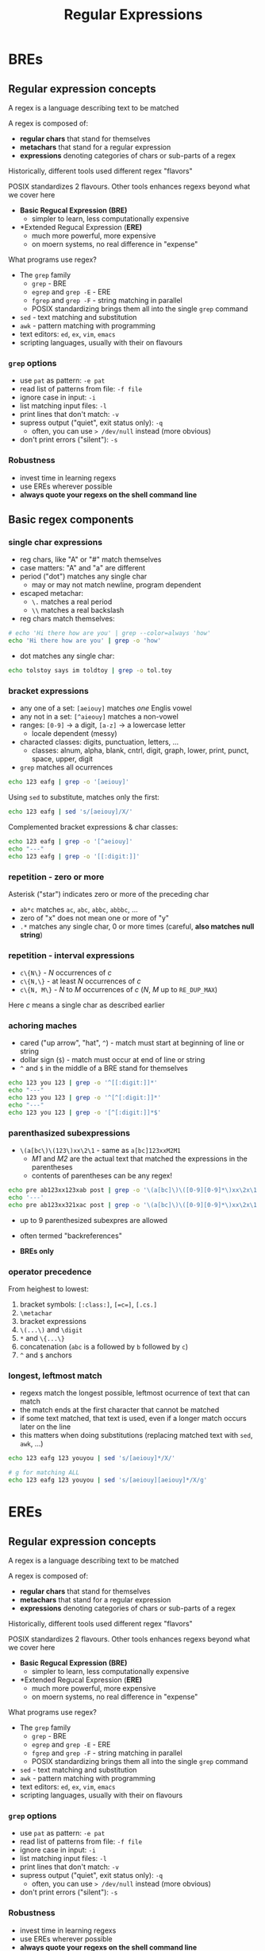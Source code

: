 #+title: Regular Expressions
#+index: 8
#+breadcrumbs: index:/index.html
#+back: << Simple Text Processing:/simple-text-processing.html
#+next: >> sed:/sed.html
#+source: https://youtu.be/fAgz66M4aNc?si=ybChoNNggXGZmo8U

* BREs
** Regular expression concepts
A regex is a language describing text to be matched

A regex is composed of:
+ *regular chars* that stand for themselves
+ *metachars* that stand for a regular expression
+ *expressions* denoting categories of chars or sub-parts of a regex

Historically, different tools used different regex "flavors"

POSIX standardizes 2 flavours.
Other tools enhances regexs beyond what we cover here

+ *Basic Regucal Expression (BRE)*
  - simpler to learn, less computationally expensive
+ *Extended Regucal Expression (*ERE)*
  - much more powerful, more expensive
  - on moern systems, no real difference in "expense"

What programs use regex?
+ The =grep= family
  - =grep= - BRE
  - =egrep= and =grep -E= - ERE
  - =fgrep= and =grep -F= - string matching in parallel
  - POSIX standardizing brings them all into the single =grep= command
+ =sed= - text matching and substitution
+ =awk= - pattern matching with programming
+ text editors: =ed=, =ex=, =vim=, =emacs=
+ scripting languages, usually with their on flavours

*** =grep= options
+ use =pat= as pattern: =-e pat=
+ read list of patterns from file: =-f file=
+ ignore case in input: =-i=
+ list matching input files: =-l=
+ print lines that don't match: =-v=
+ supress output ("quiet", exit status only): =-q=
  - often, you can use => /dev/null= instead (more obvious)
+ don't print errors ("silent"): =-s=

*** Robustness
+ invest time in learning regexs
+ use EREs wherever possible
+ *always quote your regexs on the shell command line*

** Basic regex components
*** single char expressions
+ reg chars, like "A" or "#" match themselves
+ case matters: "A" and "a" are different
+ period ("dot") matches any single char
  - may or may not match newline, program dependent
+ escaped metachar:
  - =\.= matches a real period
  - =\\= matches a real backslash

+ reg chars match themselves:
#+begin_src bash
# echo 'Hi there how are you' | grep --color=always 'how'
echo 'Hi there how are you' | grep -o 'how'
#+end_src

#+RESULTS:
: how

+ dot matches any single char:
#+begin_src bash :results output verbatim
echo tolstoy says im toldtoy | grep -o tol.toy
#+end_src

#+RESULTS:
: tolstoy
: toldtoy

*** bracket expressions
+ any one of a set: =[aeiouy]= matches /one/ Englis vowel
+ any not in a set: =[^aieouy]= matches a non-vowel
+ ranges: =[0-9]= -> a digit, =[a-z]= -> a lowercase letter
  - locale dependent (messy)
+ characted classes: digits, punctuation, letters, ...
  - classes: alnum, alpha, blank, cntrl, digit, graph, lower, print, punct, space, upper, digit

+ =grep= matches all ocurrences
#+begin_src bash :results output verbatim
echo 123 eafg | grep -o '[aeiouy]'
#+end_src

#+RESULTS:
| e |
| a |

Using =sed= to substitute, matches only the first:
#+begin_src bash
echo 123 eafg | sed 's/[aeiouy]/X/'
#+end_src

#+RESULTS:
: 123 Xafg

Complemented bracket expressions & char classes:
#+begin_src bash :results ouput verbatim
echo 123 eafg | grep -o '[^aeiouy]'
echo "---"
echo 123 eafg | grep -o '[[:digit:]]'
#+end_src

#+RESULTS:
#+begin_example
1
2
3

f
g
---
1
2
3
#+end_example


*** repetition - zero or more
Asterisk ("star") indicates zero or more of the preceding char

+ =ab*c= matches =ac=, =abc=, =abbc=,  =abbbc=, ...
+ zero of "x" does not mean one or more of "y"
+ =.*= matches any single char, 0 or more times (careful, *also matches null string*)

*** repetition - interval expressions
+ =c\{N\}= - /N/ occurrences of /c/
+ =c\{N,\}= - at least /N/ occurrences of /c/
+ =c\{N, M\}= - /N/ to /M/ occurrences of /c/ (/N/, /M/ up to =RE_DUP_MAX=)

Here /c/ means a single char as described earlier

*** achoring maches
+ cared ("up arrow", "hat", =^=) - match must start at beginning of line or string
+ dollar sign (=$=) - match must occur at end of line or string
+ =^= and =$= in the middle of a BRE stand for themselves

#+begin_src bash :results output verbatim
echo 123 you 123 | grep -o '^[[:digit:]]*'
echo "---"
echo 123 you 123 | grep -o '^[^[:digit:]]*'
echo "---"
echo 123 you 123 | grep -o '[^[:digit:]]*$'
#+end_src

#+RESULTS:
: 123
: ---
: ---

*** parenthasized subexpressions
+ =\(a[bc\)\(123\)xx\2\1= - same as =a[bc]123xxM2M1=
  - /M1/ and /M2/ are the actual text that matched the expressions in the parentheses
  - contents of parentheses can be any regex!

#+begin_src bash :results ouput verbatim
echo pre ab123xx123xab post | grep -o '\(a[bc]\)\([0-9][0-9]*\)xx\2x\1'
echo '---'
echo pre ab123xx321xac post | grep -o '\(a[bc]\)\([0-9][0-9]*\)xx\2x\1'
#+end_src

#+RESULTS:
: ab123xx123xab
: ---

+ up to 9 parenthesized subexpres are allowed

+ often termed "backreferences"

+ *BREs only*

*** operator precedence
From heighest to lowest:
1. bracket symbols: =[:class:]=, =[=c=]=, =[.cs.]=
2. =\metachar=
3. bracket expressions
4. =\(...\)= and =\digit=
5. =*= and =\{...\}=
6. concatenation (=abc= is a followed by =b= followed by =c=)
7. =^= and =$= anchors

*** longest, leftmost match
+ regexs match the longest possible, leftmost ocurrence of text that can match
+ the match ends at the first character that cannot be matched
+ if some text matched, that text is used, even if a longer match occurs later on the line
+ this matters when doing substitutions (replacing matched text with =sed=, =awk=, ...)

#+begin_src bash :results output verbatim
echo 123 eafg 123 youyou | sed 's/[aeiouy]*/X/'

# g for matching ALL
echo 123 eafg 123 youyou | sed 's/[aeiouy][aeiouy]*/X/g'
#+end_src

#+RESULTS:
: X123 eafg 123 youyou
: 123 Xfg 123 X

* EREs
** Regular expression concepts
A regex is a language describing text to be matched

A regex is composed of:
+ *regular chars* that stand for themselves
+ *metachars* that stand for a regular expression
+ *expressions* denoting categories of chars or sub-parts of a regex

Historically, different tools used different regex "flavors"

POSIX standardizes 2 flavours.
Other tools enhances regexs beyond what we cover here

+ *Basic Regucal Expression (BRE)*
  - simpler to learn, less computationally expensive
+ *Extended Regucal Expression (*ERE)*
  - much more powerful, more expensive
  - on moern systems, no real difference in "expense"

What programs use regex?
+ The =grep= family
  - =grep= - BRE
  - =egrep= and =grep -E= - ERE
  - =fgrep= and =grep -F= - string matching in parallel
  - POSIX standardizing brings them all into the single =grep= command
+ =sed= - text matching and substitution
+ =awk= - pattern matching with programming
+ text editors: =ed=, =ex=, =vim=, =emacs=
+ scripting languages, usually with their on flavours

*** =grep= options
+ use =pat= as pattern: =-e pat=
+ read list of patterns from file: =-f file=
+ ignore case in input: =-i=
+ list matching input files: =-l=
+ print lines that don't match: =-v=
+ supress output ("quiet", exit status only): =-q=
  - often, you can use => /dev/null= instead (more obvious)
+ don't print errors ("silent"): =-s=

*** Robustness
+ invest time in learning regexs
+ use EREs wherever possible
+ *always quote your regexs on the shell command line*

** Basic regex components
Same as BREs:
+ matching single chars
  - reg chars, "dot", escaped metachars
  - bracket expressions: ranges and classes
+ repetition with =*= and interval expression (={...}=)
+ anchoring with =^= and =$=
+ longest leftmost chars

** Aditional repetition operators
+ =re?= matches zero or one of =re= - "optional"
+ =re+= matches one or more of =re= - "at least one of"

Note that =re= can be more than 1 char...
+ applies to =*= and ={...}= also

#+begin_src bash :results output verbatim
echo ac abc abbc abbbc | grep -oE 'ab?c'
echo '---'
echo ac abc abbc abbbc | grep -oE 'ab+c'
#+end_src

#+RESULTS:
: ac
: abc
: ---
: abc
: abbc
: abbbc

** Grouping with parenthesis
Parentheses group smaller REs into larger ones.

+ =([[:digit:]]{3}-[[:digit:]]{4}_)+= is one or more US phone numbers ("_" marks space for presentation purposes)

#+begin_src bash :results output verbatim
echo abc 555-1212 555-2121 cba | grep -oE '([[:digit:]]{3}-[[:digit:]]{4} )+'
#+end_src

#+RESULTS:
: 555-1212 555-2121

+ *EREs do not have backreferences!*

+ here too, things get cryptic quickly. Read from the *outside in*

** Alternation
Separate alternatives with =|=

+ =(hello|hi)_world= matches =hello_world= and =hi_world=
+ often used with parenthesis, as shown above
+ lowest precedence of all operators
  - =^hello|hi$= -> =(^hello)|(hi$)=, not =^(hello|hi)$=
+ makes EREs much more expressive than BREs

#+begin_src bash :results output verbatim
echo 'hi there
hello there' | grep -oE 'hello|hi'
#+end_src

#+RESULTS:
: hi
: hello

#+begin_src bash :results output verbatim
echo 'hi there
hello there' | grep -oE '^hello|hi$'

echo '---'

echo 'hi there
hello there' | grep -oE '^(hello|hi)$'
#+end_src

#+RESULTS:
: hello
: ---

** ERE operator precedence
1. bracket symbols: =[:class:]=, =[=c=]=, =[.cs.]=
2. =\metacharacter=
3. bracket expressions
4. =(...)= grouping
5. =*= =+= =?= and ={...}=
6. concatenation
7. =^= and =$= anchors
8. alternation

** Robustness
+ always quote your REs
  - single quotes are much better than double
+ with great power comes great responsability...
  - pay more attention when using EREs

** Using plain grep
Without the =-E=

#+begin_src bash :results output verbatim
echo abc 555-1212 555-2121 cba | grep -o '\([[:digit:]]]\{3\}-[[:digit:]]\{4\} \)\+'

echo 'hello
hi
howdy' | grep -o '^\(hello\|hi\)$'
#+end_src

#+RESULTS:
: hello
: hi
